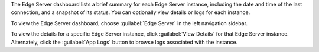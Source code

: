 The Edge Server dashboard lists a brief summary for each Edge Server
instance, including the date and time of the last connection, and a 
snapshot of its status. You can optionally view details or logs for each 
instance.

To view the Edge Server dashboard, choose :guilabel:`Edge Server` in
the left navigation sidebar.

To view the details for a specific Edge Server instance, click 
:guilabel:`View Details` for that Edge Server instance. Alternately,
click the :guilabel:`App Logs` button to browse logs associated with 
the instance.
